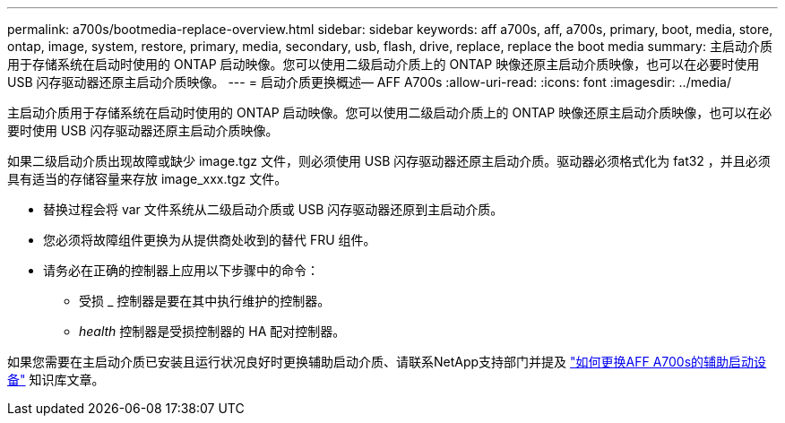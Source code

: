 ---
permalink: a700s/bootmedia-replace-overview.html 
sidebar: sidebar 
keywords: aff a700s, aff, a700s, primary, boot, media, store, ontap, image, system, restore, primary, media, secondary, usb, flash, drive, replace, replace the boot media 
summary: 主启动介质用于存储系统在启动时使用的 ONTAP 启动映像。您可以使用二级启动介质上的 ONTAP 映像还原主启动介质映像，也可以在必要时使用 USB 闪存驱动器还原主启动介质映像。 
---
= 启动介质更换概述— AFF A700s
:allow-uri-read: 
:icons: font
:imagesdir: ../media/


[role="lead"]
主启动介质用于存储系统在启动时使用的 ONTAP 启动映像。您可以使用二级启动介质上的 ONTAP 映像还原主启动介质映像，也可以在必要时使用 USB 闪存驱动器还原主启动介质映像。

如果二级启动介质出现故障或缺少 image.tgz 文件，则必须使用 USB 闪存驱动器还原主启动介质。驱动器必须格式化为 fat32 ，并且必须具有适当的存储容量来存放 image_xxx.tgz 文件。

* 替换过程会将 var 文件系统从二级启动介质或 USB 闪存驱动器还原到主启动介质。
* 您必须将故障组件更换为从提供商处收到的替代 FRU 组件。
* 请务必在正确的控制器上应用以下步骤中的命令：
+
** 受损 _ 控制器是要在其中执行维护的控制器。
** _health_ 控制器是受损控制器的 HA 配对控制器。




如果您需要在主启动介质已安装且运行状况良好时更换辅助启动介质、请联系NetApp支持部门并提及 https://kb.netapp.com/on-prem/ontap/OHW/OHW-KBs/How_to_replace_the_secondary_boot_device_of_an_a700s["如何更换AFF A700s的辅助启动设备"^] 知识库文章。
